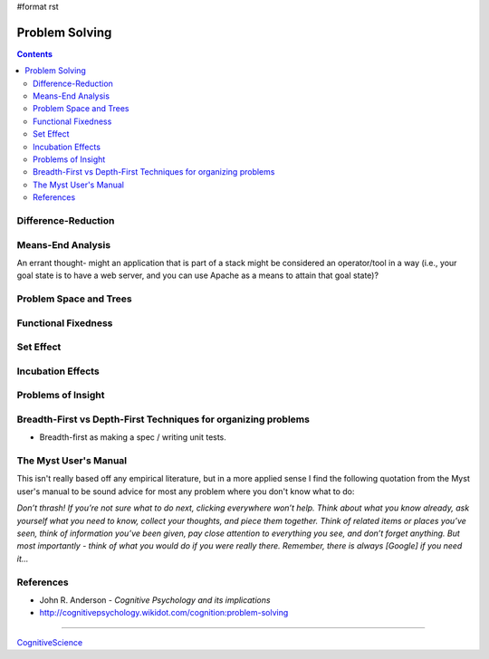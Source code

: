#format rst

Problem Solving
===============

.. contents:: :depth: 2

Difference-Reduction
--------------------

Means-End Analysis
------------------

An errant thought- might an application that is part of a stack might be considered an operator/tool in a way (i.e., your goal state is to have a web server, and you can use Apache as a means to attain that goal state)?

Problem Space and Trees
-----------------------

Functional Fixedness
--------------------

Set Effect
----------

Incubation Effects
------------------

Problems of Insight
-------------------

Breadth-First vs Depth-First Techniques for organizing problems
---------------------------------------------------------------

* Breadth-first as making a spec / writing unit tests.

The Myst User's Manual
----------------------

This isn't really based off any empirical literature, but in a more applied sense I find the following quotation from the Myst user's manual to be sound advice for most any problem where you don't know what to do:

*Don’t thrash! If you’re not sure what to do next, clicking everywhere won’t help. Think about what you know already, ask yourself what you need to know, collect your thoughts, and piece them together. Think of related items or places you’ve seen, think of information you’ve been given, pay close attention to everything you see, and don’t forget anything. But most importantly - think of what you would do if you were really there. Remember, there is always [Google] if you need it...*

References
----------

* John R. Anderson - *Cognitive Psychology and its implications*

* http://cognitivepsychology.wikidot.com/cognition:problem-solving

-------------------------



CognitiveScience_

.. ############################################################################

.. _CognitiveScience: ../CognitiveScience

